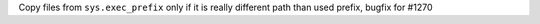 Copy files from ``sys.exec_prefix`` only if it is really different path than
used prefix, bugfix for #1270
